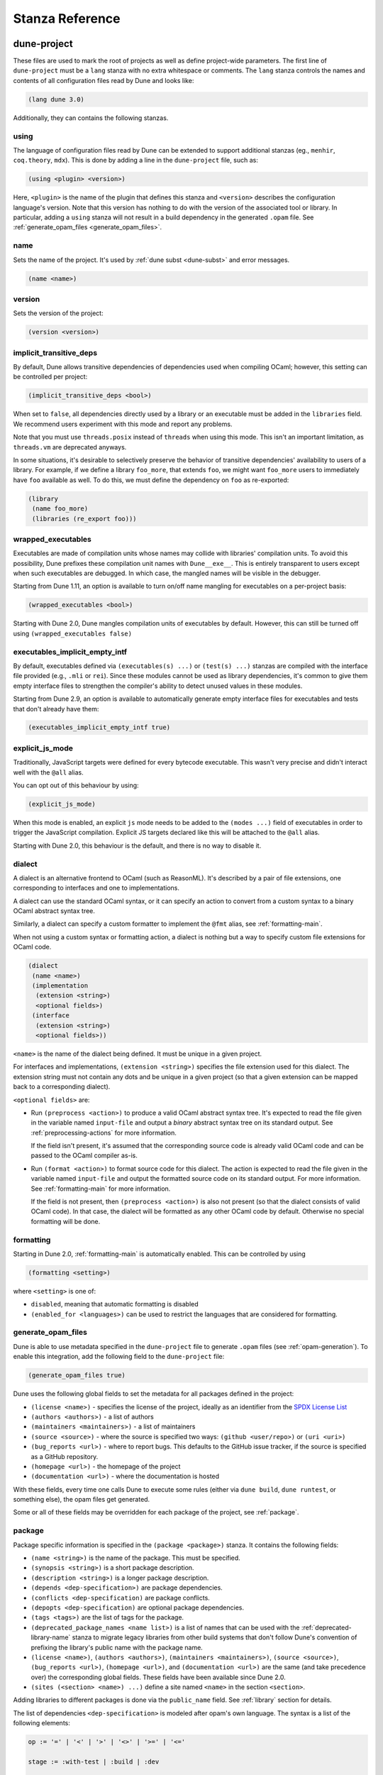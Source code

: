 ****************
Stanza Reference
****************

dune-project
============

These files are used to mark the root of projects as well as define project-wide
parameters. The first line of ``dune-project`` must be a ``lang`` stanza with no
extra whitespace or comments. The ``lang`` stanza controls the names and
contents of all configuration files read by Dune and looks like:

.. code:: scheme

   (lang dune 3.0)

Additionally, they can contains the following stanzas.

.. _using:

using
-----

The language of configuration files read by Dune can be extended to support
additional stanzas (eg., ``menhir``, ``coq.theory``, ``mdx``). This is done by
adding a line in the ``dune-project`` file, such as:

.. code:: scheme

    (using <plugin> <version>)

Here, ``<plugin>`` is the name of the plugin that
defines this stanza and ``<version>`` describes the configuration language's version. 
Note that this version has nothing to do with the version of the
associated tool or library. In particular, adding a ``using`` stanza will not
result in a build dependency in the generated ``.opam`` file. See
:ref:`generate_opam_files <generate_opam_files>`.

name
----

Sets the name of the project. It's used by :ref:`dune subst <dune-subst>`
and error messages.

.. code:: scheme

    (name <name>)

version
-------

Sets the version of the project:

.. code:: scheme

    (version <version>)

.. _implicit_transitive_deps:

implicit_transitive_deps
------------------------

By default, Dune allows transitive dependencies of dependencies used 
when compiling OCaml; however, this setting can be controlled per
project:

.. code:: scheme

    (implicit_transitive_deps <bool>)

When set to ``false``, all dependencies directly used by a library
or an executable must be added in the ``libraries`` field. We
recommend users experiment with this mode and report any problems.

Note that you must use ``threads.posix`` instead of ``threads`` when using this
mode. This isn't an important limitation, as ``threads.vm`` are deprecated
anyways.

In some situations, it's desirable to selectively preserve the
behavior of transitive dependencies' availability to users of a
library. For example, if we define a library ``foo_more``, that
extends ``foo``, we might want ``foo_more`` users to immediately
have ``foo`` available as well. To do this, we must define the
dependency on ``foo`` as re-exported:

.. code:: scheme

   (library
    (name foo_more)
    (libraries (re_export foo)))

.. _wrapped-executables:

wrapped_executables
-------------------

Executables are made of compilation units whose names may collide with libraries' 
compilation units. To avoid this possibility, Dune prefixes these
compilation unit names with ``Dune__exe__``. This is entirely transparent to
users except when such executables are debugged. In which case, the mangled
names will be visible in the debugger.

Starting from Dune 1.11, an option is available to turn on/off name mangling for
executables on a per-project basis:

.. code:: scheme

    (wrapped_executables <bool>)

Starting with Dune 2.0, Dune mangles compilation units of executables by
default. However, this can still be turned off using ``(wrapped_executables
false)``

.. _executables_implicit_empty_intf:

executables_implicit_empty_intf
-------------------------------

By default, executables defined via ``(executables(s) ...)`` or ``(test(s)
...)`` stanzas are compiled with the interface file provided (e.g., ``.mli`` or
``rei``). Since these modules cannot be used as library dependencies, it's
common to give them empty interface files to strengthen the compiler's ability
to detect unused values in these modules.

Starting from Dune 2.9, an option is available to automatically generate empty
interface files for executables and tests that don't already have them:

.. code:: scheme

    (executables_implicit_empty_intf true)

.. _explicit-js-mode:

explicit_js_mode
----------------

Traditionally, JavaScript targets were defined for every bytecode executable.
This wasn't very precise and didn't interact well with the ``@all`` alias.

You can opt out of this behaviour by using:

.. code:: scheme

    (explicit_js_mode)

When this mode is enabled, an explicit ``js`` mode needs to be added to the
``(modes ...)`` field of executables in order to trigger the JavaScript
compilation. Explicit JS targets declared like this will be attached to the
``@all`` alias.

Starting with Dune 2.0, this behaviour is the default, and there is no way to
disable it.

.. _dialect:

dialect
-------

A dialect is an alternative frontend to OCaml (such as ReasonML). It's
described by a pair of file extensions, one corresponding to interfaces and one
to implementations.

A dialect can use the standard OCaml syntax, or it can specify an action to
convert from a custom syntax to a binary OCaml abstract syntax tree.

Similarly, a dialect can specify a custom formatter to implement the ``@fmt``
alias, see :ref:`formatting-main`.

When not using a custom syntax or formatting action, a dialect is nothing but a
way to specify custom file extensions for OCaml code.

.. code:: scheme

    (dialect
     (name <name>)
     (implementation
      (extension <string>)
      <optional fields>)
     (interface
      (extension <string>)
      <optional fields>))

``<name>`` is the name of the dialect being defined. It must be unique in a
given project.

For interfaces and implementations, ``(extension <string>)`` specifies the file extension used for this dialect. 
The extension string must not contain any dots 
and be unique in a given project (so that a given extension can be mapped back
to a corresponding dialect).

``<optional fields>`` are:

- Run ``(preprocess <action>)`` to produce a valid OCaml
  abstract syntax tree. It's expected to read the file given in the variable
  named ``input-file`` and output a *binary* abstract syntax tree on its
  standard output. See :ref:`preprocessing-actions` for more information.

  If the field isn't present, it's assumed that the corresponding source code
  is already valid OCaml code and can be passed to the OCaml compiler as-is.


- Run ``(format <action>)`` to format source code for this
  dialect. The action is expected to read the file given in the variable named
  ``input-file`` and output the formatted source code on its standard
  output. For more information. See :ref:`formatting-main` for more information.

  If the field is not present, then ``(preprocess <action>)`` is also not present
  (so that the dialect consists of valid OCaml code). In that case, the
  dialect will be formatted as any other OCaml code by default. Otherwise no special
  formatting will be done.

.. _formatting:

formatting
----------

Starting in Dune 2.0, :ref:`formatting-main` is automatically enabled. This can be
controlled by using

.. code:: scheme

    (formatting <setting>)

where ``<setting>`` is one of:

- ``disabled``, meaning that automatic formatting is disabled

- ``(enabled_for <languages>)`` can be used to restrict the languages that are
  considered for formatting.

.. _generate_opam_files:

generate_opam_files
-------------------

Dune is able to use metadata specified in the ``dune-project`` file to generate
``.opam`` files (see :ref:`opam-generation`). To enable this integration, add the
following field to the ``dune-project`` file:

.. code:: scheme

   (generate_opam_files true)

Dune uses the following global fields to set the metadata for all packages
defined in the project:

- ``(license <name>)`` - specifies the license of the project, ideally as an
  identifier from the `SPDX License List <https://spdx.org/licenses/>`__

- ``(authors <authors>)`` - a list of authors

- ``(maintainers <maintainers>)`` - a list of maintainers

- ``(source <source>)`` - where the source is specified two ways:
  ``(github <user/repo>)`` or ``(uri <uri>)``

- ``(bug_reports <url>)`` - where to report bugs. This defaults to the GitHub
  issue tracker, if the source is specified as a GitHub repository.

- ``(homepage <url>)`` - the homepage of the project

- ``(documentation <url>)`` - where the documentation is hosted

With these fields, every time one calls Dune to execute some rules (either via
``dune build``, ``dune runtest``, or something else), the opam files get
generated.

Some or all of these fields may be overridden for each package of the project, see
:ref:`package`.

.. _package:

package
-------

Package specific information is specified in the ``(package <package>)`` stanza.
It contains the following fields:

- ``(name <string>)`` is the name of the package. This must be specified.

- ``(synopsis <string>)`` is a short package description.

- ``(description <string>)`` is a longer package description.

- ``(depends <dep-specification>)`` are package dependencies.

- ``(conflicts <dep-specification)`` are package conflicts.

- ``(depopts <dep-specification)`` are optional package dependencies.

- ``(tags <tags>)`` are the list of tags for the package.

- ``(deprecated_package_names <name list>)`` is a list of names that can be used
  with the :ref:`deprecated-library-name` stanza to migrate legacy libraries
  from other build systems that don't follow Dune's convention of prefixing
  the library's public name with the package name.

- ``(license <name>)``, ``(authors <authors>)``, ``(maintainers
  <maintainers>)``, ``(source <source>)``, ``(bug_reports <url>)``, ``(homepage
  <url>)``, and ``(documentation <url>)`` are the same (and take precedence over)
  the corresponding global fields. These fields have been available since Dune 2.0.

- ``(sites (<section> <name>) ...)`` define a site named ``<name>`` in the
  section ``<section>``.

Adding libraries to different packages is done via the ``public_name`` field. See
:ref:`library` section for details.

The list of dependencies ``<dep-specification>`` is modeled after opam's own
language. The syntax is a list of the following elements:

.. code::

   op := '=' | '<' | '>' | '<>' | '>=' | '<='

   stage := :with-test | :build | :dev

   constr := (<op> <version>)

   logop := or | and

   dep := (name <stage>)
        | (name <constr>)
        | (name (<logop> (<stage> | <constr>)*))

   dep-specification = dep+

Note that the use of a ``using`` stanza (see :ref:`using <using>`) doesn't
automatically add the associated library or tool as a dependency. They have to
be added explicitly.

.. _always-add-cflags:

use_standard_c_and_cxx_flags
----------------------------

Since Dune 2.8, it's possible to deactivate the systematic prepending of flags
coming from ``ocamlc -config`` to the C compiler command line. This is done
adding the following field to the ``dune-project`` file:

.. code:: scheme

    (use_standard_c_and_cxx_flags true)

In this mode, Dune will populate the ``:standard`` set of C flags with the
content of ``ocamlc_cflags`` and  ``ocamlc_cppflags``. These flags can be
completed or overridden using the :ref:`ordered-set-language`.

accept_alternative_dune_file_name
---------------------------------

Since Dune 3.0, it's possible to use the alternative file name ``dune-file``
instead of ``dune`` to specify the build. This may be useful to avoid problems
with Dune files that have the executable permission in a directory 
in the ``PATH``, which can unwittingly happen in Windows.

The feature must be enabled explicitly by adding the following field to
``dune-project``:

.. code:: scheme

   (accept_alternative_dune_file_name)

Note that ``dune`` continues to be accepted even after enabling this option, but
if a file named ``dune-file`` is found in a directory, it will take precedence
over ``dune``.

dune
====

Dune files are the main part of Dune. They are used to describe libraries,
executables, tests, and everything Dune needs to know about.

The syntax of Dune files is described in :ref:`metadata-format` section.

Dune files are composed of stanzas, as shown below:

.. code:: lisp

    (library
     (name mylib)
     (libraries base lwt))

    (rule
     (target foo.ml)
     (deps   generator/gen.exe)
     (action (run %{deps} -o %{target})))

The following sections describe the available stanzas and their meanings.

jbuild_version
--------------

Deprecated. This stanza is no longer used and will be removed in the
future.

.. _library:

library
-------

The ``library`` stanza must be used to describe OCaml libraries. The
format of library stanzas is as follows:

.. code:: scheme

    (library
     (name <library-name>)
     <optional-fields>)

``<library-name>`` is the real name of the library. It determines the
names of the archive files generated for the library as well as the
module name under which the library will be available, unless
``(wrapped false)`` is used (see below). It must be a valid OCaml
module name, but it doesn't need to start with an uppercase letter.

For instance, the modules of a library named ``foo`` will be
available as ``Foo.XXX``, outside of ``foo`` itself; however, it is
allowed to write an explicit ``Foo`` module, which will 
be the library interface. You are free to expose only the
modules you want.

Please note: by default, libraries and other things that consume
OCaml/Reason modules only consume modules from the directory where the
stanza appear. In order to declare a multi-directory library, you need
to use the :ref:`include_subdirs` stanza.

``<optional-fields>`` are:

- ``(public_name <name>)`` - the name under which the library can be
  referred as a dependency when it's not part of the current workspace,
  i.e., when it's installed. Without a ``(public_name ...)`` field, the library
  won't be installed by Dune. The public name must start with the package
  name it's part of and optionally followed by a dot, then anything else you
  want. The package name must also be one of the packages that Dune knows about,
  as determined by the :ref:`opam-files`

- ``(package <package>)`` installs a private library under the specified package.
  Such a library is now usable by public libraries defined in the same project.
  The ``findlib`` name for this library will be ``<package>.__private__.<name>``;
  however, the library's interface will be hidden from consumers outside the
  project.

- ``(synopsis <string>)`` should give a one-line description of the library.
  This is used by tools that list installed libraries

- ``(modules <modules>)`` specifies what modules are part of the library. By
  default, Dune will use all the ``.ml/.re`` files in the same directory as the
  ``dune`` file. This includes ones present in the file system as well
  as ones generated by user rules. You can restrict this list by using a
  ``(modules <modules>)`` field. ``<modules>`` uses the :ref:`ordered-set-language`, 
  where elements are module names and don't need to start with an uppercase
  letter. For instance, to exclude module ``Foo``, use ``(modules (:standard \
  foo))``

- ``(libraries <library-dependencies>)`` specifies the library's dependencies. 
  See the section about :ref:`library-deps` for more details.

- ``(wrapped <boolean>)`` specifies whether the library modules should be
  available only through the top-level library module, or if they should all be exposed
  at the top level. The default is ``true``, and it's highly recommended to keep
  it this way. Because OCaml top-level modules must all be unique when linking
  an executables, polluting the top-level namespace will make your library
  unusable with other libraries if there is a module name clash. This option is
  only intended for libraries that manually prefix all their modules by the
  library name and to ease porting of existing projects to Dune.

- ``(wrapped (transition <message>))`` is the same as ``(wrapped true)``, except 
  it will also generate unwrapped (not prefixed by the library name)
  modules to preserve compatibility. This is useful for libraries that would
  like to transition from ``(wrapped false)`` to ``(wrapped true)`` without
  breaking compatibility for users. The deprecation notices for the unwrapped 
  modules will include ``<message>``.

- ``(preprocess <preprocess-spec>)`` specifies how to preprocess files when
  needed. The default is ``no_preprocessing``, and other options are described in the
  :ref:`preprocessing-spec` section.

- ``(preprocessor_deps (<deps-conf list>))`` specifies extra preprocessor dependencies 
  preprocessor, i.e., if the preprocessor reads a generated file. The
  specification of dependencies is described in the :ref:`deps-field`
  section.

- ``(optional)`` - if present, it indicates that the library should only be built
  and installed if all the dependencies are available, either in the workspace
  or in the installed world. Use this to provide extra features without
  adding hard dependencies to your project

- ``(foreign_stubs <foreign-stubs-spec>)`` specifies foreign source files, e.g.,
  C or C++ stubs, to be compiled and packaged together with the library. See
  the section :ref:`foreign-sources-and-archives` for more details. This field
  replaces the now-deleted fields ``c_names``, ``c_flags``, ``cxx_names``,
  and ``cxx_flags``.

- ``(foreign_archives <foreign-archives-list>)`` specifies archives of foreign
  object files to be packaged with the library. See the section
  :ref:`foreign-archives` for more details. This field replaces the now-deleted 
  field ``self_build_stubs_archive``.

- ``(install_c_headers (<names>))`` - if your library has public C header files
  that must be installed, you must list them in this field, without the ``.h``
  extension.

- ``(modes <modes>)`` is for modes which should be built by default. The
  most common use for this feature is to disable native compilation
  when writing libraries for the OCaml toplevel. The following modes
  are available: ``byte``, ``native``, and ``best``. ``best`` is
  ``native`` or ``byte`` when native compilation isn't available.

- ``(no_dynlink)`` disables dynamic linking of the library. This is for
  advanced use only. By default, you shouldn't set this option.

- ``(kind <kind>)`` sets the type of library. The default is ``normal``, but other
  available choices are ``ppx_rewriter`` and ``ppx_deriver``. They must be set
  when the library is intended to be used as a ppx rewriter or a ``[@@deriving
  ...]`` plugin. The reason ``ppx_rewriter`` and ``ppx_deriver`` are split
  is historical, and hopefully we won't need two options soon. Both ppx kinds
  support an optional field: ``(cookies <cookies>)``, where ``<cookies>`` is a
  list of pairs ``(<name> <value>)`` with ``<name>`` being the cookie name and
  ``<value>`` a string that supports :ref:`variables` evaluated
  by each preprocessor invocation (note: libraries that share
  cookies with the same name should agree on their expanded value).

- ``(ppx_runtime_libraries (<library-names>))`` is for when the library is a ``ppx
  rewriter`` or a ``[@@deriving ...]`` plugin, and has runtime dependencies. You
  need to specify these runtime dependencies here.

- ``(virtual_deps (<opam-packages>)``. Sometimes opam packages enable a specific
  feature only if another package is installed. For instance, the case of
  ``ctypes`` will only install ``ctypes.foreign`` if the dummy
  ``ctypes-foreign`` package is installed. You can specify such virtual
  dependencies here, but you don't need to do so unless you use Dune to
  synthesize the ``depends`` and ``depopts`` sections of your opam file.

- ``js_of_ocaml`` sets options for JavaScript compilation, see :ref:`jsoo-field`.

- For ``flags``, ``ocamlc_flags``, and ``ocamlopt_flags``, see the section about
  :ref:`ocaml-flags`

- ``(library_flags (<flags>))`` is a list of flags passed to 
  ``ocamlc`` and ``ocamlopt`` when building the library archive files. You can
  use this to specify ``-linkall``, for instance. ``<flags>`` is a list of
  strings supporting :ref:`variables`.

- ``(c_library_flags <flags>)`` specifies the flags passed to the C compiler
  when constructing the library archive file for the C stubs. ``<flags>`` uses
  the :ref:`ordered-set-language` and supports ``(:include ...)`` forms. When you
  write bindings for a C library named ``bar``, you should typically write
  ``-lbar`` here, or whatever flags are necessary to link against this
  library.

- ``(modules_without_implementation <modules>)`` specifies a list of
  modules that have only a ``.mli`` or ``.rei`` but no ``.ml`` or
  ``.re`` file. Such modules are usually referred as *mli only
  modules*. They are not officially supported by the OCaml compiler,
  however they are commonly used. Such modules must only define
  types. Since it isn't reasonably possible for Dune to check 
  this is the case, Dune requires the user to explicitly list
  such modules to avoid surprises.  Note that the
  ``modules_without_implementation`` field isn't merged in ``modules``, which
  represents the total set of modules in a library. If a directory has more
  than one stanza, and thus a ``modules`` field must be specified, ``<modules>``
  still needs to be added in ``modules``.

- ``(private_modules <modules>)`` specifies a list of modules that will be
  marked as private. Private modules are inaccessible from outside the libraries
  they are defined in. Note that the ``private_modules`` field is not merged in
  ``modules``, which represents the total set of modules in a library. If a
  directory has more than one stanza and thus a ``modules`` field must be
  specified, ``<modules>`` still need to be added in ``modules``.

- ``(allow_overlapping_dependencies)`` allows external dependencies to
  overlap with libraries that are present in the workspace

- ``(enabled_if <blang expression>)`` conditionally disables
  a library. A disabled library cannot be built and will not be
  installed. The condition is specified using the :ref:`blang`, and the
  field allows for the ``%{os_type}`` variable, which is expanded to
  the type of OS being targeted by the current build. Its value is
  the same as the value of the ``os_type`` parameter in the output of
  ``ocamlc -config``

- ``(inline_tests)`` enables inline tests for this library. They can be
  configured through options using ``(inline_tests <options>)``. See
  :ref:`inline_tests` for a reference of corresponding options.

- ``(root_module <module>)`` this field instructs dune to generate a module that
  will contain module aliases for every library specified in dependencies. This
  is useful whenever a library is shadowed by a local module. The library may
  then still be accessible via this root module

Note that when binding C libraries, dune doesn't provide special support for
tools such as ``pkg-config``, however it integrates easily with
:ref:`configurator` by
using ``(c_flags (:include ...))`` and ``(c_library_flags (:include ...))``.

.. _foreign_library:

foreign_library
---------------

The ``foreign_library`` stanza describes archives of separately compiled
foreign object files that can be packaged with an OCaml library or linked
into an OCaml executable. See :ref:`foreign-sources-and-archives` for
further details and examples.

.. _jsoo-field:

js_of_ocaml
~~~~~~~~~~~

In ``library`` and ``executables`` stanzas, you can specify ``js_of_ocaml``
options using ``(js_of_ocaml (<js_of_ocaml-options>))``.

``<js_of_ocaml-options>`` are all optional:

- ``(flags <flags>)`` to specify flags passed to ``js_of_ocaml``. This field
  supports ``(:include ...)`` forms

- ``(javascript_files (<files-list>))`` to specify ``js_of_ocaml`` JavaScript
  runtime files.

``<flags>`` is specified in the :ref:`ordered-set-language`.

The default value for ``(flags ...)`` depends on the selected build profile. The
build profile ``dev`` (the default) will enable sourcemap and the pretty
JavaScript output.

See :ref:`jsoo` for more information.

.. _deprecated-library-name:

deprecated_library_name
-----------------------

The ``deprecated_library_name`` stanza enables redirecting an old
deprecated name after a library has been renamed. It's syntax is as
follows:

.. code:: scheme

    (deprecated_library_name
     (old_public_name <name>)
     (new_public_name <name>))

When a developer uses the old public name in a list of library
dependencies, it will be transparently replaced by the new name. Note
that it is not necessary for the new name to exist at definition time
as it is only resolved at the point where the old name is used.

The ``old_public_name`` can also be one of the names declared in the
``deprecated_package_names`` field of the package declaration in
``dune-project`` file. In this case, the "old" library is understood to be a
library whose name is not prefixed by the package name. Such a library cannot be
defined in Dune, but other build systems allow it and this feature is meant to
help migration from those systems.

executable
----------

The ``executable`` stanza must be used to describe an executable. The
format of executable stanzas is as follows:

.. code:: scheme

    (executable
     (name <name>)
     <optional-fields>)

``<name>`` is a module name that contains the main entry point of the
executable. There can be additional modules in the current directory,
you only need to specify the entry point. Given an ``executable``
stanza with ``(name <name>)``, dune will know how to build
``<name>.exe``. If requested, it will also know how to build
``<name>.bc`` and ``<name>.bc.js`` (dune 2.0 and up also need specific
configuration, see the ``modes`` optional field below). ``<name>.exe``
is a native code executable, ``<name>.bc`` is a bytecode executable
which requires ``ocamlrun`` to run and ``<name>.bc.js`` is a JavaScript
generated using js_of_ocaml.

Note that in case native compilation is not available, ``<name>.exe``
will in fact be a custom byte-code executable. Custom in the sense of
``ocamlc -custom``, meaning that it is a native executable that embeds
the ``ocamlrun`` virtual machine as well as the byte code. As such you
can always rely on ``<name>.exe`` being available. Moreover, it is
usually preferable to use ``<name>.exe`` in custom rules or when
calling the executable by hand. This is because running a byte-code
executable often requires loading shared libraries that are locally
built, and so requires additional setup such as setting specific
environment variables and dune doesn't do at the moment.

Native compilation is considered not available when there is no ``ocamlopt``
binary at the same place as where ``ocamlc`` was found.

Executables can also be linked as object or shared object files. See
`linking modes`_ for more information.

Starting from dune 2.9, it's possible to automatically generate empty interface
files for executables. See `executables_implicit_empty_intf`_.

``<optional-fields>`` are:

- ``(public_name <public-name>)`` specifies that the executable should be
  installed under that name. It is the same as adding the following stanza to
  your ``dune`` file:

   .. code:: scheme

       (install
        (section bin)
        (files (<name>.exe as <public-name>)))

.. _shared-exe-fields:

- ``(package <package>)`` if there is a ``(public_name ...)`` field, this
  specifies the package the executables are part of

- ``(libraries <library-dependencies>)`` specifies the library dependencies.
  See the section about :ref:`library-deps` for more details

- ``(link_flags <flags>)`` specifies additional flags to pass to the linker.
  This field supports ``(:include ...)`` forms

- ``(link_deps (<deps-conf list>))`` specifies the dependencies used only by the
  linker, for example when using a version script. See the :ref:`deps-field`
  section for more details.

- ``(modules <modules>)`` specifies which modules in the current directory
  dune should consider when building this executable. Modules not listed
  here will be ignored and cannot be used inside the executable described by
  the current stanza. It is interpreted in the same way as the ``(modules
  ...)`` field of `library`_

- ``(root_module <module>)`` specifies a ``root_module`` that collects all
  dependencies specified in ``libraries``. See the documentation for
  ``root_module`` in the library stanza.

- ``(modes (<modes>))`` sets the `linking modes`_. The default is
  ``(exe)``. Before 2.0, it used to be ``(byte exe)``.

- ``(preprocess <preprocess-spec>)`` is the same as the ``(preprocess ...)``
  field of `library`_

- ``(preprocessor_deps (<deps-conf list>))`` is the same as the
  ``(preprocessor_deps ...)`` field of `library`_

- ``js_of_ocaml``. See the section about :ref:`jsoo-field`

- ``flags``, ``ocamlc_flags`` and ``ocamlopt_flags``. See the section about
  specifying :ref:`ocaml-flags`

- ``(modules_without_implementation <modules>)`` is the same as the
  corresponding field of `library`_

- ``(allow_overlapping_dependencies)`` is the same as the
  corresponding field of `library`_

- ``(optional)`` is the same as the corresponding field of `library`_

- ``(enabled_if <blang expression>)`` is the same as the corresponding field of `library`_

- ``(promote <options>)`` allows promoting the linked executables to
  the source tree. The options are the same as for the :ref:`rule
  promote mode <promote>`. Adding ``(promote (until-clean))`` to an
  ``executable`` stanza will cause Dune to copy the ``.exe`` files to
  the source tree and ``dune clean`` to delete them

- ``(foreign_stubs <foreign-stubs-spec>)`` specifies foreign source
  files, e.g. C or C++ stubs, to be linked into the executable. See the
  section :ref:`foreign-sources-and-archives` for more details.

- ``(foreign_archives <foreign-archives-list>)`` specifies archives of
  foreign object files to be linked into the executable. See the section
  :ref:`foreign-archives` for more details.

- ``(forbidden_libraries <libraries>)`` ensures that the given
  libraries are not linked in the resulting executable. If they end up
  being pulled in, either through a direct or transitive dependency,
  Dune fails with an error message explaining how the library was
  pulled in. This field is available since the 2.0 version of the dune
  language.

- ``(embed_in_plugin_libraries <library-list>)`` specifies a list of libraries
  to link statically when using ``plugin`` linking mode. By default, no
  libraries are linked in. Note that you may need to also use the ``-linkall``
  flag if some of the libraries listed here are not referenced from any of the
  plugin modules.

Linking modes
~~~~~~~~~~~~~

The ``modes`` field allows selecting what linking modes should be used
to link executables. Each mode is a pair ``(<compilation-mode>
<binary-kind>)`` where ``<compilation-mode>`` describes whether the
byte code or native code backend of the OCaml compiler should be used
and ``<binary-kind>`` describes what kind of file should be produced.

``<compilation-mode>`` must be ``byte``, ``native`` or ``best``, where
``best`` is ``native`` with a fallback to byte-code when native
compilation is not available.

``<binary-kind>`` is one of:

- ``c`` for producing OCaml bytecode embedded in a C file
- ``exe`` for normal executables
- ``object`` for producing static object files that can be manually
  linked into C applications
- ``shared_object`` for producing object files that can be dynamically
  loaded into an application. This mode can be used to write a plugin
  in OCaml for a non-OCaml application.
- ``js`` for producing JavaScript from bytecode executables, see
  :ref:`explicit-js-mode`.
- ``plugin`` for producing a plugin (``.cmxs`` if native or ``.cma``
  if bytecode).

For instance the following ``executables`` stanza will produce byte
code executables and native shared objects:

.. code:: scheme

          (executables
            (names a b c)
            (modes (byte exe) (native shared_object)))

Additionally, you can use the following short-hands:

- ``c`` for ``(byte c)``
- ``exe`` for ``(best exe)``
- ``object`` for ``(best object)``
- ``shared_object`` for ``(best shared_object)``
- ``byte`` for ``(byte exe)``
- ``native`` for ``(native exe)``
- ``js`` for ``(byte js)``
- ``plugin`` for ``(best plugin)``

For instance the following ``modes`` fields are all equivalent:

.. code:: scheme

          (modes (exe object shared_object))
          (modes ((best exe)
                  (best object)
                  (best shared_object)))

And finally, you can use the special mode ``byte_complete`` for
building a bytecode executable as a native self-contained
executable. I.e. an executable that does not require the ``ocamlrun``
program to run and does not requires the C stubs to be installed as
shared object files.

The extensions for the various linking modes are chosen as follows:

=========================== =================
linking mode                extensions
--------------------------- -----------------
byte                        .bc
native/best                 .exe
byte_complete               .bc.exe
(byte object)               .bc%{ext_obj}
(native/best object)        .exe%{ext_obj}
(byte shared_object)        .bc%{ext_dll}
(native/best shared_object) %{ext_dll}
c                           .bc.c
js                          .bc.js
(best plugin)               %{ext_plugin}
(byte plugin)               .cma
(native plugin)             .cmxs
=========================== =================

Where ``%{ext_obj}`` and ``%{ext_dll}`` are the extensions for object
and shared object files. Their value depends on the OS, for instance
on Unix ``%{ext_obj}`` is usually ``.o`` and ``%{ext_dll}`` is usually
``.so`` while on Windows ``%{ext_obj}`` is ``.obj`` and ``%{ext_dll}``
is ``.dll``.

Up to version 3.0 of the dune language, when ``byte`` is specified but
none of ``native``, ``exe`` or ``byte_complete`` are specified Dune
implicitly adds a linking mode that is the same as ``byte_complete``
but using the extension ``.exe``. ``.bc`` files require additional
files at runtime that are not currently tracked by Dune, so you should
not run ``.bc`` files during the build. Run the ``.bc.exe`` or
``.exe`` ones instead as these are self-contained.

Lastly, note that ``.bc`` executables cannot contain C stubs. If your
executable contains C stubs you may want to use ``(modes exe)``.

executables
-----------

The ``executables`` stanza is the same as the ``executable`` stanza, except that
it is used to describe several executables sharing the same configuration.

It shares the same fields as the ``executable`` stanza, except that instead of
``(name ...)`` and ``(public_name ...)`` you must use:

- ``(names <names>)`` where ``<names>`` is a list of entry point names. As for
  ``executable`` you only need to specify the modules containing the entry point
  of each executable

- ``(public_names <names>)`` describes under what name each executable should
  be installed. The list of names must be of the same length as the list in the
  ``(names ...)`` field. Moreover you can use ``-`` for executables that
  shouldn't be installed

rule
----

The ``rule`` stanza is used to create custom user rules. It tells dune how
to generate a specific set of files from a specific set of dependencies.

The syntax is as follows:

.. code:: scheme

    (rule
     (target[s] <filenames>)
     (action  <action>)
     <optional-fields>)

``<filenames>`` is a list of file names (if defined with ``targets``)
or exactly one file name (if defined with ``target``). Note that
currently dune only supports user rules with targets in the current
directory.

``<action>`` is the action to run to produce the targets from the dependencies.
See the :ref:`user-actions` section for more details.

``<optional-fields>`` are:

- ``(deps <deps-conf list>)`` to specify the dependencies of the
  rule. See the :ref:`deps-field` section for more details.

- ``(mode <mode>)`` to specify how to handle the targets, see `modes`_
  for details

- ``(fallback)`` is deprecated and is the same as ``(mode fallback)``

- ``(locks (<lock-names>))`` specify that the action must be run while
  holding the following locks. See the :ref:`locks` section for more details.

- ``(alias <alias-name>)`` specify the alias this rule belongs to. Building this
  alias means building the targets of this rule.

- ``(package <package>)`` specify the package this rule belongs to. This rule
  will be unavailable when installing other packages in release mode.

- ``(enabled_if <blang expression>)`` specifies the boolean condition that must
  be true for the rule to be considered. The condition is specified using the :ref:`blang`, and
  the field allows for :ref:`variables` to appear in the expressions.

Note that contrary to makefiles or other build systems, user rules currently
don't support patterns, such as a rule to produce ``%.y`` from ``%.x`` for any
given ``%``. This might be supported in the future.

modes
~~~~~

By default, the target of a rule must not exist in the source tree and
dune will error out when this is the case.

However, it is possible to change this behavior using the ``mode``
field. The following modes are available:

- ``standard``, this is the standard mode

- ``fallback``, in this mode, when the targets are already present in
  the source tree, dune will ignore the rule. It is an error if
  only a subset of the targets are present in the tree. The common use
  of fallback rules is to generate default configuration files that
  may be generated by a configure script.

.. _promote:

- ``promote`` or ``(promote <options>)``, in this mode, the files
  in the source tree will be ignored. Once the rule has been executed,
  the targets will be copied back to the source tree
  The following options are available:

  - ``(until-clean)`` means that ``dune clean`` will remove the promoted files
    from the source tree.
  - ``(into <dir>)`` means that the files are promoted in ``<dir>`` instead of
    the current directory. This feature is available since Dune 1.8.
  - ``(only <predicate>)`` means that only a subset of the targets should be
    promoted. The argument is similar to the argument of :ref:`(dirs ...)
    <dune-subdirs>`, specified using the :ref:`predicate-lang`. This feature is
    available since dune 1.10.

- ``promote-until-clean`` is the same as ``(promote (until-clean))``
- ``(promote-into <dir>)`` is the same as ``(promote (into <dir>))``
- ``(promote-until-clean-into <dir>)`` is the same as ``(promote
  (until-clean) (into <dir>))``

The ``(promote <options>)`` form is only available since Dune
1.10. Before Dune 1.10, you need to use one of the ``promote-...``
forms. The ``promote-...`` forms should disappear in Dune 2.0, so
using the more generic ``(promote <options>)`` form should be preferred
in new projects.

There are two use cases for promote rules. The first one is when the
generated code is easier to review than the generator, so it's easier
to commit the generated code and review it. The second is to cut down
dependencies during releases: by passing ``--ignore-promoted-rules``
to dune, rules with ``(mode promote)`` will be ignored and the source
files will be used instead. The ``-p/--for-release-of-packages`` flag
implies ``--ignore-promote-rules``. However, rules that promotes only
a subset of their targets via ``(only ...)`` are never ignored.

inferred rules
~~~~~~~~~~~~~~

When using the action DSL (see :ref:`user-actions`), it is most of the
time obvious what are the dependencies and targets.

For instance:

.. code:: lisp

    (rule
     (target b)
     (deps   a)
     (action (copy %{deps} %{target})))

In this example it is obvious by inspecting the action what the
dependencies and targets are. When this is the case you can use the
following shorter syntax, where dune infers dependencies and
targets for you:

.. code:: scheme

    (rule <action>)

For instance:

.. code:: scheme

    (rule (copy a b))

Note that in dune, targets must always be known
statically. For instance, this ``(rule ...)``
stanza is rejected by dune:

.. code:: lisp

    (rule (copy a b.%{read:file}))

ocamllex
--------

``(ocamllex <names>)`` is essentially a shorthand for:

.. code:: lisp

    (rule
     (target <name>.ml)
     (deps   <name>.mll)
     (action (chdir %{workspace_root}
              (run %{bin:ocamllex} -q -o %{target} %{deps}))))

To use a different rule mode, use the long form:

.. code:: scheme

    (ocamllex
     (modules <names>)
     (mode    <mode>))

.. _ocamlyacc:

ocamlyacc
---------

``(ocamlyacc <names>)`` is essentially a shorthand for:

.. code:: lisp

    (rule
     (targets <name>.ml <name>.mli)
     (deps    <name>.mly)
     (action  (chdir %{workspace_root}
               (run %{bin:ocamlyacc} %{deps}))))

To use a different rule mode, use the long form:

.. code:: scheme

    (ocamlyacc
     (modules <names>)
     (mode    <mode>))

.. _menhir:

menhir
------

A ``menhir`` stanza is available to support the menhir_ parser generator.

To use menhir in a dune project, the language version should be selected in the
``dune-project`` file. For example:

.. code:: scheme

  (using menhir 2.0)

This will enable support for menhir stanzas in the current project. If the
language version is absent, dune will automatically add this line with the
latest menhir version to the project file once a menhir stanza is used anywhere.

The basic form for defining menhir-git_ parsers (analogous to :ref:`ocamlyacc`) is:

.. code:: scheme

    (menhir
     (modules <parser1> <parser2> ...)
     <optional-fields>)

``<optional-fields>`` are:

- ``(merge_into <base_name>)`` is used to define modular parsers. This
  correspond to the ``--base`` command line option of ``menhir``. With this
  option, a single parser named ``base_name`` is generated.

- ``(flags <option1> <option2> ...)`` can be used to pass extra flags can be
  passed to menhir.

- ``(infer <bool>)`` can be used to enable using menhir with type
  inference. This option is enabled by default with Menhir language 2.0.

Menhir supports writing the grammar and automaton to ``.cmly`` file. Therefore,
if this is flag is passed to menhir, dune will know to introduce a ``.cmly``
target for the module.

.. _menhir-git: https://gitlab.inria.fr/fpottier/menhir


cinaps
------

A ``cinaps`` stanza is available to support the ``cinaps`` tool.  See
the `cinaps website <https://github.com/janestreet/cinaps>`_ for more
details.

.. _documentation-stanza:

documentation
-------------

Additional manual pages may be attached to packages using the ``documentation``
stanza. These ``.mld`` files must contain text in the same syntax as ocamldoc
comments.

.. code-block:: scheme

  (documentation (<optional-fields>))

Where ``<optional-fields>`` are:

- ``(package <name>)`` the package this documentation should be attached to. If
  this absent, dune will try to infer it based on the location of the
  stanza.

- ``(mld_files <arg>)`` where ``<arg>`` field follows the
  :ref:`ordered-set-language`. This is a set of extension-less, mld file base
  names that are attached to the package. Where ``:standard`` refers to all the
  ``.mld`` files in the stanza's directory.

For more information, see :ref:`documentation`.

.. _alias-stanza:

alias
-----

The ``alias`` stanza lets you add dependencies to an alias, or specify an action
to run to construct the alias.

The syntax is as follows:

.. code:: scheme

    (alias
     (name    <alias-name>)
     (deps    <deps-conf list>)
     <optional-fields>)

``<name>`` is an alias name such as ``runtest``.

.. _alias-fields:

``<deps-conf list>`` specifies the dependencies of the alias. See the
:ref:`deps-field` section for more details.

``<optional-fields>`` are:

- ``<action>``, an action to run when constructing the alias. See the
  :ref:`user-actions` section for more details. Note that this is removed in the
  2.0 version of the dune language. Users should port their code to use the
  ``rule`` stanza with the ``alias`` field instead.

- ``(package <name>)`` indicates that this alias stanza is part of package
  ``<name>`` and should be filtered out if ``<name>`` is filtered out from the
  command line, either with ``--only-packages <pkgs>`` or ``-p <pkgs>``

- ``(locks (<lock-names>))`` specify that the action must be run while
  holding the following locks. See the :ref:`locks` section for more details.

- ``(enabled_if <blang expression>)`` specifies the boolean condition that must
  be true for the tests to run. The condition is specified using the :ref:`blang`, and
  the field allows for :ref:`variables` to appear in the expressions.

The typical use of the ``alias`` stanza is to define tests:

.. code:: lisp

    (rule
     (alias   runtest)
     (action (run %{exe:my-test-program.exe} blah)))

See the section about :ref:`running-tests` for details.

Note that if your project contains several packages and you run the tests
from the opam file using a ``build-test`` field, then all your ``runtest`` alias
stanzas should have a ``(package ...)`` field in order to partition the set of
tests.

.. _install:

install
-------

Dune supports installing packages on the system, i.e. copying freshly built
artifacts from the workspace to the system. The ``install`` stanza takes three
pieces of information:

- the list of files to install
- the package to attach these files to. This field is optional if your
  project contains a single package
- the section in which the files will be installed

For instance:

.. code::

   (install
    (files hello.txt)
    (section share)
    (package mypackage))

Indicate that the file ``hello.txt`` in the current directory is to be
installed in ``<prefix>/share/mypackage``.

The following sections are available:

- ``lib`` installs to ``<prefix>/lib/<pkgname>/``
- ``lib_root`` installs to ``<prefix>/lib/``
- ``libexec`` installs to ``<prefix>/lib/<pkgname>/`` with the
  executable bit set
- ``libexec_root`` installs to ``<prefix>/lib/`` with the executable
  bit set
- ``bin`` installs to ``<prefix>/bin/`` with the executable bit set
- ``sbin`` installs to ``<prefix>/sbin/`` with the executable bit set
- ``toplevel`` installs to ``<prefix>/lib/toplevel/``
- ``share`` installs to ``<prefix>/share/<pkgname>/``
- ``share_root`` installs to ``<prefix>/share/``
- ``etc`` installs to ``<prefix>/etc/<pkgname>/``
- ``doc`` installs to ``<prefix>/doc/<pkgname>/``
- ``stublibs`` installs to ``<prefix>/lib/stublibs/`` with the
  executable bit set
- ``man`` installs relative to ``<prefix>/man`` with the destination
  directory extracted from the extension of the source file (so that
  installing ``foo.1`` is equivalent to a destination of
  ``man1/foo.1``)
- ``misc`` requires files to specify an absolute destination, and the
  user will be prompted before the installation when it is done via
  opam. Only use this for advanced cases.
- ``(site (<package> <site>))`` install in the ``<site>`` directory of
  ``<package>``. If the prefix is not the same than the one used when installing
  ``<package>``, ``<package>`` will not find the files.

Normally, Dune uses the basename of the file to install to determine
the name of the file once installed.  However, you can change that
fact by using the form ``(<filename> as <destination>)`` in the
``files`` field. For instance, to install a file ``mylib.el`` as
``<prefix>/emacs/site-lisp/mylib.el`` you must write the following:

.. code:: scheme

    (install
     (section share_root)
     (files   (mylib.el as emacs/site-lisp/mylib.el)))


Handling of the .exe extension on Windows
~~~~~~~~~~~~~~~~~~~~~~~~~~~~~~~~~~~~~~~~~

Under Microsoft Windows, executables must be suffixed with
``.exe``. Dune tries to make sure that executables are always
installed with this extension on Windows.

More precisely, when installing a file via an ``(install ...)``
stanza, if the source file has extension ``.exe`` or ``.bc``, then
dune implicitly adds the ``.exe`` extension to the destination, if
not already present.

copy_files
----------

The ``copy_files`` and ``copy_files#`` stanzas allow to specify that
files from another directory could be copied if needed to the current
directory.

The syntax is as follows:

.. code:: scheme

    (copy_files
     <optional-fields>
     (files <glob>))

``<glob>`` represents the set of files to copy, see the :ref:`glob
<glob>` for details.

``<optional-fields>`` are:

- ``(alias <alias-name>)`` to specify an alias to which to attach the targets.

- ``(mode <mode>)`` to specify how to handle the targets, see `modes`_
  for details.

- ``(enabled_if <blang expression>)`` conditionally disables this stanza. The
  condition is specified using the :ref:`blang`.

The short form

.. code:: scheme

    (copy_files <glob>)

is equivalent to

.. code:: scheme

    (copy_files (files <glob>))

The difference between ``copy_files`` and ``copy_files#`` is the same
as the difference between the ``copy`` and ``copy#`` action. See the
:ref:`user-actions` section for more details.

include
-------

The ``include`` stanza allows including the contents of another file in the
current dune file. Currently, the included file cannot be generated and must be
present in the source tree. This feature is intended to be used in conjunction
with promotion, when parts of a dune file are to be generated.

For instance:

.. code:: scheme

    (include dune.inc)

    (rule (with-stdout-to dune.inc.gen (run ./gen-dune.exe)))

    (rule
     (alias  runtest)
     (action (diff dune.inc dune.inc.gen)))

With this dune file, running dune as follows will replace the
``dune.inc`` file in the source tree by the generated one:

.. code:: shell

    $ dune build @runtest --auto-promote

.. _tests-stanza:

tests
-----

The ``tests`` stanza allows one to easily define multiple tests. For example we
can define two tests at once with:

.. code:: scheme

   (tests
    (names mytest expect_test)
    <optional fields>)

This will define an executable named ``mytest.exe`` that will be executed as
part of the ``runtest`` alias. If the directory also contains an
``expect_test.expected`` file, then ``expect_test`` will be used to define an
expect test. That is, the test will be executed and its output will be compared
to ``expect_test.expected``.

The optional fields that are supported are a subset of the alias and executables
fields. In particular, all fields except for ``public_names`` are supported from
the :ref:`executables stanza <shared-exe-fields>`. Alias fields apart from
``name`` are allowed.

By default the test binaries are run without options.  The ``action`` field can
be used to override the test binary invocation, for example if you're using
alcotest and wish to see all the test failures on the standard output when
running dune runtest you can use the following stanza:

.. code:: lisp

   (tests
    (names mytest)
    (libraries alcotest mylib)
    (action (run %{test} -e)))

Starting from dune 2.9, it's possible to automatically generate empty interface
files for test executables. See `executables_implicit_empty_intf`_.

test
----

The ``test`` stanza is the singular form of ``tests``. The only difference is
that it's of the form:

.. code:: scheme

   (test
    (name foo)
    <optional fields>)

where the ``name`` field is singular. The same optional fields are supported.

.. _dune-env:

env
---

The ``env`` stanza allows one to modify the environment. The syntax is as
follow:

.. code:: scheme

     (env
      (<profile1> <settings1>)
      (<profile2> <settings2>)
      ...
      (<profilen> <settingsn>))

The first form ``(<profile> <settings>)`` that correspond to the
selected build profile will be used to modify the environment in this
directory. You can use ``_`` to match any build profile.

Fields supported in ``<settings>`` are:

- any OCaml flags field, see :ref:`ocaml-flags` for more details.

- ``(c_flags <flags>)`` and ``(cxx_flags <flags>)``
  to specify compilation flags for C and C++ stubs, respectively.
  See `library`_ for more details.

- ``(env-vars (<var1> <val1>) .. (<varN> <valN>))``. This will add the
  corresponding variables to the environment in which the build commands are
  executed, and under which ``dune exec`` runs.

- ``(menhir_flags <flags>))`` to specify flags for menhir stanzas.

- ``(binaries <binaries>)`` where ``<binaries>`` is a list of entries
  of the form ``(<filepath> as <name>)``. ``(<filepath> as <name>)``
  makes the binary ``<filepath>`` available in the command search as
  just ``<name>``. For instance in a ``(run <name> ...)`` action
  ``<name>`` will resolve to this file path. You can also write just
  the file path, in which case the name will be inferred from the
  basename of ``<filepath>`` by dropping the ``.exe`` suffix if it
  exists. For instance ``(binaries bin/foo.exe (bin/main.exe as
  bar))`` would add the commands ``foo`` and ``bar`` to the search
  path.

- ``(inline_tests <state>)`` where state is either ``enabled``, ``disabled`` or
  ``ignored``. This field is available since Dune 1.11. It controls the value
  of the variable ``%{inline_tests}`` that is read by the inline test framework.
  The default value is ``disabled`` for the ``release`` profile and ``enabled``
  otherwise.

- ``(odoc <fields>)``. This allows to pass options to Odoc, see
  :ref:`odoc-options` for more details.

- ``(coq (flags <flags>))``. This allows to pass options to Coq, see
  :ref:`coq-theory` for more details.

- ``(formatting <settings>)``. This allows to set auto-formatting in the current
  directory subtree, see :ref:`formatting`.

.. _dune-subdirs:

dirs (since 1.6)
-------------------

The ``dirs`` stanza allows specifying the sub-directories dune will
include in a build. The syntax is based on dune's :ref:`predicate-lang` and allows
the user the following operations:

- The special value ``:standard`` which refers to the default set of used
  directories. These are the directories that don't start with ``.`` or ``_``.

- Set operations. Differences are expressed with backslash: ``* \ bar``, unions
  are done by listing multiple items.

- Sets can be defined using globs.

Examples:

.. code:: lisp

   (dirs *) ;; include all directories
   (dirs :standard \ ocaml) ;; include all directories except ocaml
   (dirs :standard \ test* foo*) ;; exclude all directories that start with test or foo

A directory that is not included by this stanza will not be eagerly scanned by
Dune. Any ``dune`` or other special files in it won't be interpreted either and
will be treated as raw data. It is however possible to depend on files inside
ignored sub-directories.

.. _dune-data_only_dirs:

data_only_dirs (since 1.6)
--------------------------

Dune allows the user to treat directories as *data only*. Dune files in these
directories will not be evaluated for their rules, but the contents of these
directories will still be usable as dependencies for other rules.

The syntax is the same as for the ``dirs`` stanza except that ``:standard``
is by default empty.

Example:

.. code:: scheme

   ;; dune files in fixtures_* dirs are ignored
   (data_only_dirs fixtures_*)

.. _dune-ignored_subdirs:

ignored_subdirs (deprecated in 1.6)
-----------------------------------

One may also specify *data only* directories using the ``ignored_subdirs``
stanza. The meaning is the same as ``data_only_dirs`` but the syntax isn't as
flexible and only accepts a list of directory names. It is advised to switch to
the new ``data_only_dirs`` stanza.

Example:

.. code:: scheme

     (ignored_subdirs (<sub-dir1> <sub-dir2> ...))

All of the specified ``<sub-dirn>`` will be ignored by dune. Note that users
should rely on the ``dirs`` stanza along with the appropriate set operations
instead of this stanza. For example:

.. code:: lisp

  (dirs :standard \ <sub-dir1> <sub-dir2> ...)

.. _dune-vendored_dirs:

vendored_dirs (since 1.11)
--------------------------

Dune supports vendoring of other dune-based projects natively since simply
copying a project into a subdirectory of your own project will work. Simply
doing that has a few limitations though. You can workaround those by explicitly
marking such directories as containing vendored code.

Example:

.. code:: scheme

   (vendored_dirs vendor)


Dune will not resolve aliases in vendored directories meaning by default it will
not build all installable targets, run the test, format or lint the code located
in such a directory while still building the parts your project depend upon.
Libraries and executable in vendored directories will also be built with a ``-w
-a`` flag to suppress all warnings and prevent pollution of your build output.


.. _include_subdirs:

include_subdirs
---------------

The ``include_subdirs`` stanza is used to control how dune considers
sub-directories of the current directory. The syntax is as follows:

.. code:: scheme

     (include_subdirs <mode>)

Where ``<mode>`` maybe be one of:

- ``no``, the default
- ``unqualified``

When the ``include_subdirs`` stanza is not present or ``<mode>`` is
``no``, dune considers sub-directories as independent. When ``<mode>``
is ``unqualified``, dune will assume that the sub-directories of the
current directory are part of the same group of directories. In
particular, dune will scan all these directories at once when looking
for OCaml/Reason files. This allows you to split a library between
several directories. ``unqualified`` means that modules in
sub-directories are seen as if they were all in the same directory. In
particular, you cannot have two modules with the same name in two
different directories. It is planned to add a ``qualified`` mode in
the future.

Note that sub-directories are included recursively, however the
recursion will stop when encountering a sub-directory that contains
another ``include_subdirs`` stanza. Additionally, it is not allowed
for a sub-directory of a directory with ``(include_subdirs <x>)``
where ``<x>`` is not ``no`` to contain one of the following stanzas:

- ``library``
- ``executable(s)``
- ``test(s)``

toplevel
--------

The ``toplevel`` stanza allows one to define custom toplevels. Custom toplevels
automatically load a set of specified libraries and are runnable like normal
executables. Example:

.. code:: scheme

   (toplevel
    (name tt)
    (libraries str))

This will create a toplevel with the ``str`` library loaded. We may build and
run this toplevel with:

.. code:: shell

   $ dune exec ./tt.exe

``(preprocess (pps ...))`` is the same as the ``(preprocess (pps ...))`` field
of `library`_. Currently, ``action`` and ``future_syntax`` are not supported
in the toplevel.

subdir
------

The ``subdir`` stanza can be used to evaluate stanzas in sub directories. This is
useful for generated files or to override stanzas in vendored directories
without editing vendored dune files.

In this example, a ``bar`` target is created in the ``foo`` directory, and a bar
target will be created in ``a/b/bar``:

.. code:: scheme

   (subdir foo (rule (with-stdout-to bar (echo baz))))
   (subdir a/b (rule (with-stdout-to bar (echo baz))))

external_variant
-----------------

This stanza was experimental and removed in dune 2.6. see :ref:`dune-variants`

.. _coq-theory:

coq.theory
----------

Dune is also able to build Coq developments. A Coq project is a mix of
Coq ``.v`` files and (optionally) OCaml libraries linking to the Coq
API (in which case we say the project is a *Coq plugin*). To enable
Coq support in a dune project, the language version should be selected
in the ``dune-project`` file. For example:

.. code:: scheme

    (using coq 0.2)

This will enable support for the ``coq.theory`` stanza in the current project. If the
language version is absent, dune will automatically add this line with the
latest Coq version to the project file once a ``(coq.theory ...)`` stanza is used anywhere.

The supported Coq language versions are:

- ``0.1``: basic Coq theory support,
- ``0.2``: support for the ``theories`` field, and composition of theories in the same scope,
- ``0.3``: support for ``(mode native)``, requires Coq >= 8.10 (and dune >= 2.9 for Coq >= 8.14).

Guarantees with respect to stability are not provided yet,
however, as implementation of features progresses, we hope to reach
``1.0`` soon. The ``1.0`` version will commit to a stable set of
functionality; all the features below are expected to reach ``1.0``
unchanged or minimally modified.

The basic form for defining Coq libraries is very similar to the OCaml form:

.. code:: scheme

    (coq.theory
     (name <module_prefix>)
     (package <package>)
     (synopsis <text>)
     (modules <ordered_set_lang>)
     (libraries <ocaml_libraries>)
     (flags <coq_flags>)
     (mode <coq_native_mode>)
     (theories <coq_theories>))

The stanza will build all ``.v`` files on the given directory. The semantics of fields is:

- ``<module_prefix>`` is a dot-separated list of valid Coq module
  names and determines the module scope under which the theory is
  compiled [``-R`` option]. For example, if ``<module_prefix>`` is
  ``foo.Bar``, the theory modules will be named as
  ``foo.Bar.module1``, ``foo.Bar.module2``, etc... Note that modules
  in the same theory don't see the ``foo.Bar`` prefix, in the same
  way that OCaml ``wrapped`` libraries do. For compatibility reasons,
  the 1.0 version of the Coq language installs a theory named
  ``foo.Bar`` under ``foo/Bar``. Also note that Coq supports composing
  a module path from different theories, thus you can name a theory
  ``foo.Bar`` and a second one ``foo.Baz`` and things will work
  properly,
- the ``modules`` field enables constraining the set of modules
  included in the theory, similarly to its OCaml counterpart. Modules
  are specified in Coq notation, that is to say ``A/b.v`` is written
  ``A.b`` in this field,
- if ``package`` is present, Dune will generate install rules for the
  ``.vo`` files on the theory. ``pkg_name`` must be a valid package
  name. Note that the 1.0 version of the language uses the Coq legacy
  install setup, where all packages share a common root namespace and
  install directory, ``lib/coq/user-contrib/<module_prefix>``, as
  customary in the make-based Coq package ecosystem. For
  compatibility, we also install under the ``user-contrib`` prefix the
  ``.cmxs`` files appearing in ``<ocaml_libraries>``,
- ``<coq_flags>`` will be passed to ``coqc`` as command-line
  options. ``:standard`` is taken from the value set in the ``(coq (flags <flags>))``
  field in ``env`` profile. See :ref:`dune-env` for more information.
- the path to installed locations of ``<ocaml_libraries>`` will be passed to
  ``coqdep`` and ``coqc`` using Coq's ``-I`` flag; this allows for a Coq
  theory to depend on a ML plugin,
- your Coq theory can depend on other theories by specifying them in
  the ``<coq_theories>`` field. Dune will then pass to Coq the
  corresponding flags for everything to compile correctly [ ``-Q``
  ]. As of today, we only support composition with libraries defined
  in the same scope (that is to say, under the same ``dune-project``
  domain). We will lift this restriction in the future. Note that
  composition with the Coq's standard library is supported, but in
  this case the ``Coq`` prefix will be made available in a qualified
  way. Since Coq's lang version ``0.2``.
- you can enable the production of Coq's native compiler object files
  by setting ``<coq_native_mode>`` to ``native``, this will pass
  ``-native-compiler on`` to Coq and install the corresponding object
  files under ``.coq-native`` when in ``release`` profile. The regular
  ``dev`` profile will skip native compilation to make the build
  faster. Since Coq's lang version ``0.3``. Note that the support for
  native compute is **experimental**, and requires Coq >= 8.12.1;
  moreover, depending libraries *must* be built with ``(mode native)``
  too for this to work; also Coq must be configured to support native
  compilation. Note that Dune will explicitly disable output of native
  compilation objects when ``(mode vo)`` even if the default Coq's
  configure flag enabled it. This will be improved in the future.

Recursive qualification of modules
~~~~~~~~~~~~~~~~~~~~~~~~~~~~~~~~~~

If you add:

.. code:: scheme

    (include_subdirs qualified)

to a ``dune`` file, Dune will consider all the modules in the
directory and its sub-directories, adding a prefix to the module name in the usual
Coq style for sub-directories. For example, file ``A/b/C.v`` will be module
``A.b.C``.

Limitations
~~~~~~~~~~~

- ``.v`` files always depend on the native version of Coq / plugins,
- a ``foo.mlpack`` file must the present in directories of locally
  defined plugins for things to work, this is a limitation of
  ``coqdep``, see the template at
  <https://github.com/ejgallego/coq-plugin-template>

coq.pp
------

Coq plugin writers usually need to write ``.mlg`` files to extend Coq
grammar. Such files are pre-processed with `coqpp`; to help plugin
writers avoid boilerplate we provide a `(coqpp ...)` stanza:

.. code:: scheme

    (coq.pp (modules <mlg_list>))

which for each ``g_mod`` in ``<mlg_list>`` is equivalent to:

.. code:: lisp

    (rule
     (targets g_mod.ml)
     (deps (:mlg-file g_mod.mlg))
     (action (run coqpp %{mlg-file})))

coq.extraction
--------------

Coq may be instructed to *extract* OCaml sources as part of the compilation
process. This is done using the ``coq.extraction`` stanza:

.. code:: lisp

   (coq.extraction
    (prelude <name>)
    (extracted_modules <names>)
    <optional-fields>)

- ``(prelude <name>)`` refers to the Coq source that contains the extraction
  commands.

- ``(extracted_modules <names>)`` is an exhaustive list of OCaml modules
  extracted.

- ``<optional-fields>`` are ``flags``, ``theories``, and ``libraries``. All of
  these fields have the same meaning as in the ``coq.theory`` stanza.

The extracted sources can then be used in ``executable`` or ``library`` stanzas
as any other sources.

Note that the sources are extracted to the directory where the
``prelude`` file is; thus the common placement for the ``OCaml``
stanzas is in the same ``dune`` file. **warning** using Coq's ``Cd``
command to workaround problems with the output directory is not
allowed when using extraction from Dune; moreover the ``Cd`` command
will be deprecated in Coq 8.12.

mdx (since 2.4)
---------------

MDX is a tool that helps you keep your markdown documentation up to date by
checking that the code examples it contains are correct. When setting an MDX
stanza, the checks carried out by MDX are automatically attached to the
``runtest`` alias of the stanza's directory.

See `MDX's repository <https://github.com/realworldocaml/mdx>`__ for more details.

You can define an MDX stanza to specify which files you want checked.

Note that this feature is still experimental and needs to be enabled in your
``dune-project`` with the following ``using`` stanza:

.. code:: scheme

  (using mdx 0.2)

.. note:: Version ``0.2`` of the stanza requires mdx ``1.9.0``.


The syntax is as follows:

.. code:: scheme

  (mdx <optional-fields>)

Where ``<optional-fields>`` are:

- ``(files <globs>)`` are the files that you want MDX to check, described as a
  list of globs (see the :ref:`Glob language specification <glob>` ).
  It defaults to ``*.md``.

- ``(deps <deps-conf list>)`` to specify the dependencies
  of your documentation code blocks. See the :ref:`deps-field` section for more
  details.

- ``(preludes <files>)`` are the prelude files you want to pass to MDX.
  See `MDX's documentation <https://github.com/realworldocaml/mdx>`__ for more
  details on preludes.

- ``(libraries <libraries>)`` are libraries that should be
  statically linked in the MDX test executable.

- ``(enabled_if <blang expression>)``  is the same as the 
  corresponding field of `library`_.

- ``(package <package>)`` specifies which package to attach
  this stanza to (similarly to when ``(package)`` is attached to a ``(rule)``
  stanza. When  ``-p`` is passed, ``(mdx)`` stanzas with an other package will
  be ignored. Note that this is feature is completely separate from 
  ``(packages)``, which specifies some dependencies.

Upgrading from version 0.1
~~~~~~~~~~~~~~~~~~~~~~~~~~

- The 0.2 version of the stanza requires at least mdx 1.9.0. If you encounter
  an error such as, ``ocaml-mdx: unknown command `dune-gen'``, then you
  should upgrade mdx.  

- The field ``(packages <packages>)`` is deprecated in version 0.2. You can
  use package items in the generic ``deps`` field instead:
  ``(deps (package <package>) ... (package <package>))``

- You can use the new ``libraries`` field to directly link libraries in the test
  executable and remove the need for ``#require`` directives in your
  documentation code blocks.

.. _plugin:

plugin (since 2.8)
------------------

Plugins are a way to load ocaml libraries at runtime. The ``plugin`` stanza
allows to declare the name of the plugin, in which :ref:`sites` it should be
present, and which libraries it will load.

.. code:: lisp

   (plugin
    (name <name>)
    (libraries <libaries>)
    (site (<package> <site name>))
    (<optional-fields>))

``<optional-fields>`` are:

- ``(package <package>)`` if there is more than one package defined in the
  current scope, this specifies during the installation of which package the
  plugin will be installed. A plugin can be installed by one package in the site
  of another package.

- ``(optional)`` will not declare the plugin if the libraries are not available

The loading of the plugin is done using the facilities generated by
:ref:`generate_sites_module`

.. _generate_sites_module:

generate_sites_module (since 2.8)
---------------------------------

Dune proposes some facilities for dealing with :ref:`sites` in a program. The
``generate_sites_module`` stanza will generate code for looking up the correct locations
of the sites directories and for loading plugins. It works after installation
with or without the relocation mode, inside dune rules, when using dune exec.
For promotion it works only if the generated modules are only in the executable (or
library statically linked) promoted; generated modules in plugins will not work.

.. code:: lisp

   (generate_sites_module
    (module <name>)
    <facilities>)

The code of the module is generated in the directory with the given name. The
code is populated according to the requested facilities.


The available ``<facilities>`` are:

- ``sourceroot`` : adds in the generated module a value ``val sourceroot: string option``
  which contains the value of ``%{workspace_root}`` if the code have been built
  locally. It could be used to keep configuration file of the tool locally when
  executed with ``dune exec`` or after promotion. The value is ``None`` once it has been installed.

- ``relocatable`` : adds in the generated module a value ``val relocatable: bool``
  which indicates if the binary has been installed in the relocatable mode

- ``(sites <package>)`` : adds in the sub-module `Sites` of the generated module a value
  ``val <site>: string list`` for each ``<site>`` of ``<package>``. The
  identifier <site> is uncapitalized.

- ``(plugins (<package> <site>) ...)``: adds in the sub-module ``Plugins`` of the
  generated module a sub-module ``<site>`` with the following signature ``S``. The
  identifier ``<site>`` is capitalized.

.. code:: ocaml

   module type S = sig
     val paths: string list
     (** return the locations of the directory containing the plugins *)

     val list: unit -> string list
     (** return the list of available plugins *)

     val load_all: unit -> unit
     (** load all the plugins and their dependencies *)

     val load: string -> unit
     (** load the specified plugin and its dependencies *)
   end

The generated module as a dependency on the library ``dune-site``,
and if the facilities ``(plugins ...)`` is used, it as a dependency on the library
``dune-site.plugins``. Those dependencies are not automatically added
to the library or executable which use the module (cf. :ref:`plugins`).

.. _dune-workspace:

dune-workspace
==============

By default, a workspace has only one build context named ``default`` which
correspond to the environment in which ``dune`` is run. You can define more
contexts by writing a ``dune-workspace`` file.

You can point ``dune`` to an explicit ``dune-workspace`` file with the
``--workspace`` option. For instance it is good practice to write a
``dune-workspace.dev`` in your project with all the version of OCaml your
projects support. This way developers can tests that the code builds with all
version of OCaml by simply running:

.. code:: bash

    $ dune build --workspace dune-workspace.dev @all @runtest

The ``dune-workspace`` file uses the S-expression syntax. This is what
a typical ``dune-workspace`` file looks like:

.. code:: scheme

    (lang dune 3.0)
    (context (opam (switch 4.07.1)))
    (context (opam (switch 4.08.1)))
    (context (opam (switch 4.11.1)))

The rest of this section describe the stanzas available.

Note that an empty ``dune-workspace`` file is interpreted the same as one
containing exactly:

.. code:: scheme

    (lang dune 3.0)
    (context default)

This allows you to use an empty ``dune-workspace`` file to mark the root of your
project.

profile
-------

The build profile can be selected in the ``dune-workspace`` file by write a
``(profile ...)`` stanza. For instance:

.. code:: scheme

    (profile release)

Note that the command line option ``--profile`` has precedence over this stanza.

env
---

The ``env`` stanza can be used to set the base environment for all contexts in
this workspace. This environment has the lowest precedence of all other ``env``
stanzas. The syntax for this stanza is the same dune's :ref:`dune-env` stanza.

context
-------

The ``(context ...)`` stanza declares a build context. The argument
can be either ``default`` or ``(default)`` for the default build
context or can be the description of an opam switch, as follows:

.. code:: scheme

    (context (opam (switch <opam-switch-name>)
                   <optional-fields>))

``<optional-fields>`` are:

-  ``(name <name>)`` is the name of the subdirectory of ``_build``
   where the artifacts for this build context will be stored.

-  ``(root <opam-root>)`` is the opam root. By default it will take
   the opam root defined by the environment in which ``dune`` is
   run which is usually ``~/.opam``.

- ``(merlin)`` instructs dune to use this build context for
  merlin.

- ``(profile <profile>)`` to set a different profile for a build
  context. This has precedence over the command line option
  ``--profile``.

- ``(env <env>)`` to set the environment for a particular context. This is of
  higher precedence than the root ``env`` stanza in the workspace file. This
  field the same options as the :ref:`dune-env` stanza.

- ``(toolchain <findlib_toolchain>)`` set findlib toolchain for the context.

- ``(host <host_context>)`` choose a different context to build binaries that
  are meant to be executed on the host machine, such as preprocessors.

- ``(paths (<var1> <val1>) .. (<varN> <valN>))`` allows setting the value of any
  ``PATH``-like variables in this context. If ``PATH`` itself is modified in
  this way, its value will be used to resolve binaries in the workspace,
  including finding the compiler and related tools. These variables will also be
  passed as part of the environment to any program launched by ``dune``. For
  each variable, the value is specified using the :ref:`ordered-set-language`.
  Relative paths are interpreted with respect to the workspace root, see
  :ref:`finding-root`.

- ``(fdo <target_exe>)`` build this context with feedback-direct
  optimizations. Requires `OCamlFDO
  <https://github.com/gretay-js/ocamlfdo>`__. ``<target_exe>`` is a
  path interpreted relative to the workspace root, see
  :ref:`finding-root`. ``<target_exe>`` specifies which executable to
  optimize. Users should define a different context for each target
  executable built with FDO. The name of the context is derived
  automatically from the default name and ``<target-exe>``, unless
  explicitly specified using ``(name ...)`` field.  For example, if
  ``<target_exe>`` is *src/foo.exe* in a default context, then the
  name of the context is *default-fdo-foo* and the name of the file
  that contains execution counters is *src/fdo.exe.fdo-profile*.  This
  feature is **experimental** and no backwards compatibility is
  implied.

- By default Dune builds and installs dynamically linked foreign
  archives (usually named ``dll*.so``). It is possible to disable
  this by setting
  ``(disable_dynamically_linked_foreign_archives true)`` in the
  workspace file, in which case bytecode executables will be built
  with all foreign archives statically linked into the runtime system.


Both ``(default ...)`` and ``(opam ...)`` accept a ``targets`` field in order to
setup cross compilation. See :ref:`cross-compilation` for more
information.

Merlin reads compilation artifacts and it can only read the compilation
artifacts of a single context. Usually, you should use the artifacts from the
``default`` context, and if you have the ``(context default)`` stanza in your
``dune-workspace`` file, that is the one dune will use.

For rare cases where this is not what you want, you can force dune to use a
different build contexts for merlin by adding the field ``(merlin)`` to this
context.
